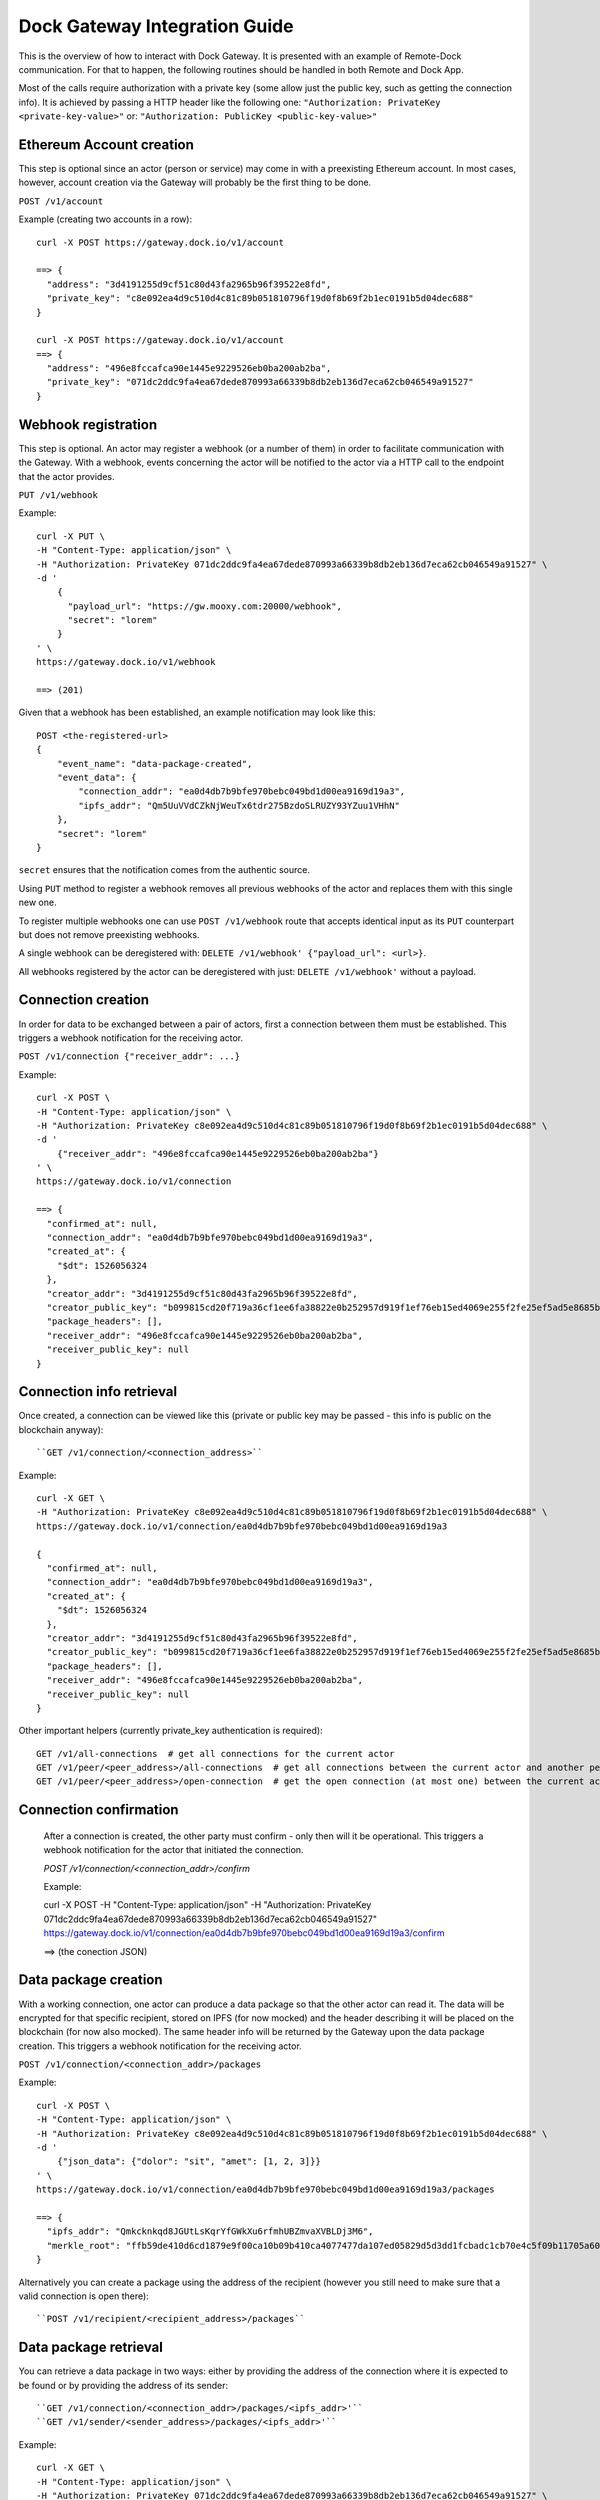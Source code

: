 Dock Gateway Integration Guide
++++++++++++++++++++++++++++++

This is the overview of how to interact with Dock Gateway. It is presented with an example of Remote-Dock communication. For that to happen, the following routines should be handled in both Remote and Dock App.

Most of the calls require authorization with a private key (some allow just the public key, such as getting the connection info). It is achieved by passing a HTTP header like the following one:
``"Authorization: PrivateKey <private-key-value>"``
or:
``"Authorization: PublicKey <public-key-value>"``

Ethereum Account creation
=========================

This step is optional since an actor (person or service) may come in with a preexisting Ethereum account. In most cases, however, account creation via the Gateway will probably be the first thing to be done.

``POST /v1/account``

Example (creating two accounts in a row)::

    curl -X POST https://gateway.dock.io/v1/account

    ==> {
      "address": "3d4191255d9cf51c80d43fa2965b96f39522e8fd", 
      "private_key": "c8e092ea4d9c510d4c81c89b051810796f19d0f8b69f2b1ec0191b5d04dec688"
    }

    curl -X POST https://gateway.dock.io/v1/account
    ==> {
      "address": "496e8fccafca90e1445e9229526eb0ba200ab2ba", 
      "private_key": "071dc2ddc9fa4ea67dede870993a66339b8db2eb136d7eca62cb046549a91527"
    }

Webhook registration
====================

This step is optional. An actor may register a webhook (or a number of them) in order to facilitate communication with the Gateway. With a webhook, events concerning the actor will be notified to the actor via a HTTP call to the endpoint that the actor provides.

``PUT /v1/webhook``

Example::

    curl -X PUT \
    -H "Content-Type: application/json" \
    -H "Authorization: PrivateKey 071dc2ddc9fa4ea67dede870993a66339b8db2eb136d7eca62cb046549a91527" \
    -d '
        {
          "payload_url": "https://gw.mooxy.com:20000/webhook",
          "secret": "lorem"
        }
    ' \
    https://gateway.dock.io/v1/webhook

    ==> (201)

Given that a webhook has been established, an example notification may look like this::

    POST <the-registered-url>
    {
        "event_name": "data-package-created",
        "event_data": {
            "connection_addr": "ea0d4db7b9bfe970bebc049bd1d00ea9169d19a3",
            "ipfs_addr": "Qm5UuVVdCZkNjWeuTx6tdr275BzdoSLRUZY93YZuu1VHhN"
        },
        "secret": "lorem"
    }

``secret`` ensures that the notification comes from the authentic source.

Using ``PUT`` method to register a webhook removes all previous webhooks of the actor and replaces them with this single new one.

To register multiple webhooks one can use ``POST /v1/webhook`` route that accepts identical input as its ``PUT`` counterpart but does not remove preexisting webhooks.

A single webhook can be deregistered with: ``DELETE /v1/webhook' {"payload_url": <url>}``.

All webhooks registered by the actor can be deregistered with just: ``DELETE /v1/webhook'`` without a payload.

Connection creation
===================

In order for data to be exchanged between a pair of actors, first a connection between them must be established. This triggers a webhook notification for the receiving actor.

``POST /v1/connection {"receiver_addr": ...}``

Example::

    curl -X POST \
    -H "Content-Type: application/json" \
    -H "Authorization: PrivateKey c8e092ea4d9c510d4c81c89b051810796f19d0f8b69f2b1ec0191b5d04dec688" \
    -d '
        {"receiver_addr": "496e8fccafca90e1445e9229526eb0ba200ab2ba"}
    ' \
    https://gateway.dock.io/v1/connection

    ==> {
      "confirmed_at": null, 
      "connection_addr": "ea0d4db7b9bfe970bebc049bd1d00ea9169d19a3", 
      "created_at": {
        "$dt": 1526056324
      }, 
      "creator_addr": "3d4191255d9cf51c80d43fa2965b96f39522e8fd", 
      "creator_public_key": "b099815cd20f719a36cf1ee6fa38822e0b252957d919f1ef76eb15ed4069e255f2fe25ef5ad5e8685b385c908bd261af6afb4f51b4489762f1461c43582dc6bf", 
      "package_headers": [], 
      "receiver_addr": "496e8fccafca90e1445e9229526eb0ba200ab2ba", 
      "receiver_public_key": null
    }

Connection info retrieval
=========================

Once created, a connection can be viewed like this (private or public key may be passed - this info is public on the blockchain anyway)::

``GET /v1/connection/<connection_address>``

Example::

    curl -X GET \
    -H "Authorization: PrivateKey c8e092ea4d9c510d4c81c89b051810796f19d0f8b69f2b1ec0191b5d04dec688" \
    https://gateway.dock.io/v1/connection/ea0d4db7b9bfe970bebc049bd1d00ea9169d19a3

    {
      "confirmed_at": null, 
      "connection_addr": "ea0d4db7b9bfe970bebc049bd1d00ea9169d19a3", 
      "created_at": {
        "$dt": 1526056324
      }, 
      "creator_addr": "3d4191255d9cf51c80d43fa2965b96f39522e8fd", 
      "creator_public_key": "b099815cd20f719a36cf1ee6fa38822e0b252957d919f1ef76eb15ed4069e255f2fe25ef5ad5e8685b385c908bd261af6afb4f51b4489762f1461c43582dc6bf", 
      "package_headers": [], 
      "receiver_addr": "496e8fccafca90e1445e9229526eb0ba200ab2ba", 
      "receiver_public_key": null
    }

Other important helpers (currently private_key authentication is required)::

    GET /v1/all-connections  # get all connections for the current actor
    GET /v1/peer/<peer_address>/all-connections  # get all connections between the current actor and another peer
    GET /v1/peer/<peer_address>/open-connection  # get the open connection (at most one) between the current actor and another peer

Connection confirmation
=======================

    After a connection is created, the other party must confirm - only then will it be operational. This triggers a webhook notification for the actor that initiated the connection.

    `POST /v1/connection/<connection_addr>/confirm`

    Example:

    curl -X POST \
    -H "Content-Type: application/json" \
    -H "Authorization: PrivateKey 071dc2ddc9fa4ea67dede870993a66339b8db2eb136d7eca62cb046549a91527" \
    https://gateway.dock.io/v1/connection/ea0d4db7b9bfe970bebc049bd1d00ea9169d19a3/confirm

    ==> (the conection JSON)

Data package creation
=====================

With a working connection, one actor can produce a data package so that the other actor can read it. The data will be encrypted for that specific recipient, stored on IPFS (for now mocked) and the header describing it will be placed on the blockchain (for now also mocked). The same header info will be returned by the Gateway upon the data package creation. This triggers a webhook notification for the receiving actor.

``POST /v1/connection/<connection_addr>/packages``

Example::

    curl -X POST \
    -H "Content-Type: application/json" \
    -H "Authorization: PrivateKey c8e092ea4d9c510d4c81c89b051810796f19d0f8b69f2b1ec0191b5d04dec688" \
    -d '
        {"json_data": {"dolor": "sit", "amet": [1, 2, 3]}}
    ' \
    https://gateway.dock.io/v1/connection/ea0d4db7b9bfe970bebc049bd1d00ea9169d19a3/packages
    
    ==> {
      "ipfs_addr": "Qmkcknkqd8JGUtLsKqrYfGWkXu6rfmhUBZmvaXVBLDj3M6", 
      "merkle_root": "ffb59de410d6cd1879e9f00ca10b09b410ca4077477da107ed05829d5d3dd1fcbadc1cb70e4c5f09b11705a609226112a8e042df633103d6d8c90035f05767b2"
    }

Alternatively you can create a package using the address of the recipient (however you still need to make sure that a valid connection is open there)::

  ``POST /v1/recipient/<recipient_address>/packages``

Data package retrieval
======================

You can retrieve a data package in two ways: either by providing the address of the connection where it is expected to be found or by providing the address of its sender::

    ``GET /v1/connection/<connection_addr>/packages/<ipfs_addr>'``
    ``GET /v1/sender/<sender_address>/packages/<ipfs_addr>'``

Example::

    curl -X GET \
    -H "Content-Type: application/json" \
    -H "Authorization: PrivateKey 071dc2ddc9fa4ea67dede870993a66339b8db2eb136d7eca62cb046549a91527" \
    https://gateway.dock.io/v1/connection/ea0d4db7b9bfe970bebc049bd1d00ea9169d19a3/packages/Qm5UuVVdCZkNjWeuTx6tdr275BzdoSLRUZY93YZuu1VHhN

    ==> {
      "json_data": {
        "amet": [
          1, 
          2, 
          3
        ], 
        "dolor": "sit"
      }
    }

Connection closing
==================

When one of the parties of a connection wants to terminate the data exchange, they can close the connection::

    ``POST /v1/connection/<connection_addr>/close``

After closing a connection may never be used again. If the parties want to connect again, they must establish a new connection.

Only one of 2 members of a connection may close it.

There may always be at most one open connection for each pair of actors.
